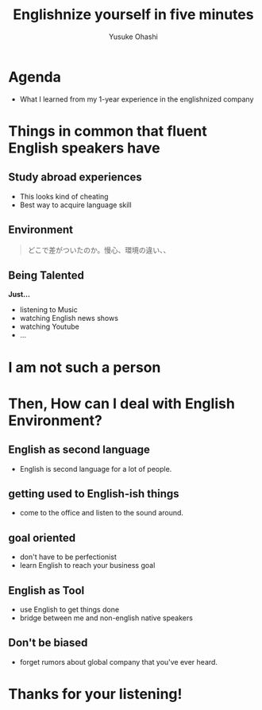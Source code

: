 #+TITLE: Englishnize yourself in five minutes
#+AUTHOR: Yusuke Ohashi
#+EMAIL: Rakuten, Inc.
#+REVEAL_THEME: black
#+REVEAL_ROOT: https://cdnjs.cloudflare.com/ajax/libs/reveal.js/3.1.0/
#+REVEAL_TRANS: linear
#+OPTIONS: toc:nil
#+OPTIONS: num:nil

* Agenda

- What I learned from my 1-year experience in the englishnized company

* Things in common that fluent English speakers have

** Study abroad experiences

- This looks kind of cheating
- Best way to acquire language skill

** Environment

#+BEGIN_QUOTE
どこで差がついたのか。慢心、環境の違い、、
#+END_QUOTE

** Being Talented

*Just...*

- listening to Music
- watching English news shows
- watching Youtube
- ...

* I am not such a person

* Then, How can I deal with English Environment?

** English as second language

- English is second language for a lot of people.

** getting used to English-ish things

- come to the office and listen to the sound around.

** goal oriented

- don't have to be perfectionist
- learn English to reach your business goal

** English as Tool

- use English to get things done 
- bridge between me and non-english native speakers

** Don't be biased

- forget rumors about global company that you've ever heard.

* Thanks for your listening!
